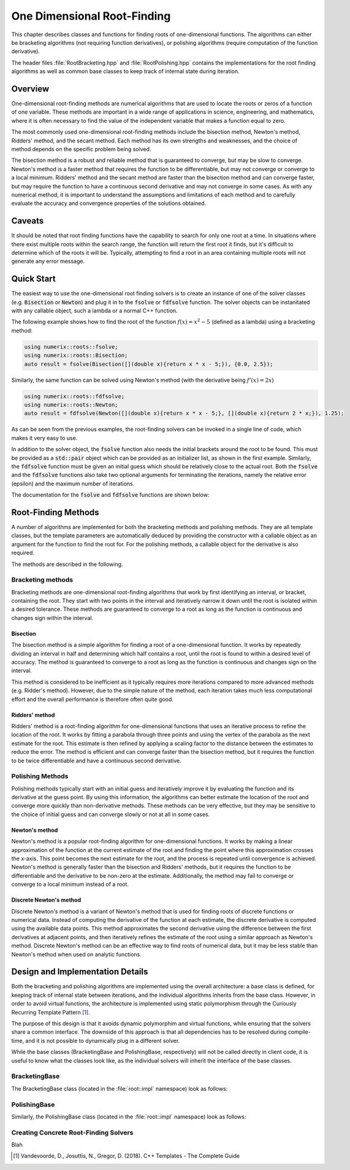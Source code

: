 ****************************
One Dimensional Root-Finding
****************************

This chapter describes classes and functions for finding roots of one-dimensional functions. The algorithms can either be bracketing algorithms (not requiring function derivatives), or polishing algorithms (require computation of the function derivative).

The header files :file:`RootBracketing.hpp` and :file:`RootPolishing.hpp` contains the implementations for the root finding algorithms as well as common base classes to keep track of internal state during iteration.

Overview
========

One-dimensional root-finding methods are numerical algorithms that are used to locate the roots or zeros of a function of one variable. These methods are important in a wide range of applications in science, engineering, and mathematics, where it is often necessary to find the value of the independent variable that makes a function equal to zero.

The most commonly used one-dimensional root-finding methods include the bisection method, Newton's method, Ridders' method, and the secant method. Each method has its own strengths and weaknesses, and the choice of method depends on the specific problem being solved.

The bisection method is a robust and reliable method that is guaranteed to converge, but may be slow to converge. Newton's method is a faster method that requires the function to be differentiable, but may not converge or converge to a local minimum. Ridders' method and the secant method are faster than the bisection method and can converge faster, but may require the function to have a continuous second derivative and may not converge in some cases. As with any numerical method, it is important to understand the assumptions and limitations of each method and to carefully evaluate the accuracy and convergence properties of the solutions obtained.

Caveats
=======

It should be noted that root finding functions have the capability to search for only one root at a time. In situations where there exist multiple roots within the search range, the function will return the first root it finds, but it's difficult to determine which of the roots it will be. Typically, attempting to find a root in an area containing multiple roots will not generate any error message.

Quick Start
===========

The easiest way to use the one-dimensional root finding solvers is to create an instance of one of the solver classes (e.g. :code:`Bisection` or :code:`Newton`) and plug it in to the :code:`fsolve` or :code:`fdfsolve` function. The solver objects can be instanitated with any callable object, such a lambda or a normal C++ function.

The following example shows how to find the root of the function :math:`f(x) = x^2 - 5` (defined as a lambda) using a bracketing method:

.. code-block:: c++

    using numerix::roots::fsolve;
    using numerix::roots::Bisection;
    auto result = fsolve(Bisection([](double x){return x * x - 5;}), {0.0, 2.5});

Similarly, the same function can be solved using Newton's method (with the derivative being :math:`f'(x) = 2x`)

.. code-block:: c++

    using numerix::roots::fdfsolve;
    using numerix::roots::Newton;
    auto result = fdfsolve(Newton([](double x){return x * x - 5;}, [](double x){return 2 * x;}), 1.25);

As can be seen from the previous examples, the root-finding solvers can be invoked in a single line of code, which makes it very easy to use.

In addition to the solver object, the :code:`fsolve` function also needs the initial brackets around the root to be found. This must be provided as a :code:`std::pair` object which can be provided as an initializer list, as shown in the first example. Similarly, the :code:`fdfsolve` function must be given an initial guess which should be relatively close to the actual root. Both the :code:`fsolve` and the :code:`fdfsolve` functions also take two optional arguments for terminating the iterations, namely the relative error (epsilon) and the maximum number of iterations.

The documentation for the :code:`fsolve` and :code:`fdfsolve` functions are shown below:

.. doxygenfunction:: fsolve
   :project: numerix

.. doxygenfunction:: fdfsolve
   :project: numerix

Root-Finding Methods
====================

A number of algorithms are implemented for both the bracketing methods and polishing methods. They are all template classes, but the template parameters are automatically deduced by providing the constructor with a callable object as an argument for the function to find the root for. For the polishing methods, a callable object for the derivative is also required.

The methods are described in the following.

Bracketing methods
------------------

Bracketing methods are one-dimensional root-finding algorithms that work by first identifying an interval, or bracket, containing the root. They start with two points in the interval and iteratively narrow it down until the root is isolated within a desired tolerance. These methods are guaranteed to converge to a root as long as the function is continuous and changes sign within the interval.

Bisection
^^^^^^^^^

The bisection method is a simple algorithm for finding a root of a one-dimensional function. It works by repeatedly dividing an interval in half and determining which half contains a root, until the root is found to within a desired level of accuracy. The method is guaranteed to converge to a root as long as the function is continuous and changes sign on the interval.

This method is considered to be inefficient as it typically requires more iterations compared to more advanced methods (e.g. Ridder's method). However, due to the simple nature of the method, each iteration takes much less computational effort and the overall performance is therefore often quite good.

.. doxygenclass:: numerix::roots::Bisection
   :members:

Ridders' method
^^^^^^^^^^^^^^^

Ridders' method is a root-finding algorithm for one-dimensional functions that uses an iterative process to refine the location of the root. It works by fitting a parabola through three points and using the vertex of the parabola as the next estimate for the root. This estimate is then refined by applying a scaling factor to the distance between the estimates to reduce the error. The method is efficient and can converge faster than the bisection method, but it requires the function to be twice differentiable and have a continuous second derivative.

.. doxygenclass:: numerix::roots::Ridders
   :members:

Polishing Methods
-----------------

Polishing methods typically start with an initial guess and iteratively improve it by evaluating the function and its derivative at the guess point. By using this information, the algorithms can better estimate the location of the root and converge more quickly than non-derivative methods. These methods can be very effective, but they may be sensitive to the choice of initial guess and can converge slowly or not at all in some cases.

Newton's method
^^^^^^^^^^^^^^^

Newton's method is a popular root-finding algorithm for one-dimensional functions. It works by making a linear approximation of the function at the current estimate of the root and finding the point where this approximation crosses the x-axis. This point becomes the next estimate for the root, and the process is repeated until convergence is achieved. Newton's method is generally faster than the bisection and Ridders' methods, but it requires the function to be differentiable and the derivative to be non-zero at the estimate. Additionally, the method may fail to converge or converge to a local minimum instead of a root.

.. doxygenclass:: numerix::roots::Newton
   :members:

Discrete Newton's method
^^^^^^^^^^^^^^^^^^^^^^^

Discrete Newton's method is a variant of Newton's method that is used for finding roots of discrete functions or numerical data. Instead of computing the derivative of the function at each estimate, the discrete derivative is computed using the available data points. This method approximates the second derivative using the difference between the first derivatives at adjacent points, and then iteratively refines the estimate of the root using a similar approach as Newton's method. Discrete Newton's method can be an effective way to find roots of numerical data, but it may be less stable than Newton's method when used on analytic functions.

.. doxygenclass:: numerix::roots::DNewton
   :members:

Design and Implementation Details
=================================

Both the bracketing and polishing algorithms are implemented using the overall architecture: a base class is defined, for keeping track of internal state between iterations, and the individual algorithms inherits from the base class. However, in order to avoid virtual functions, the architecture is implemented using static polymorphism through the Curiously Recurring Template Pattern [1]_.

The purpose of this design is that it avoids dynamic polymorphim and virtual functions, while ensuring that the solvers share a common interface. The downside of this approach is that all dependencies has to be resolved during compile-time, and it is not possible to dynamically plug in a different solver.

While the base classes (BracketingBase and PolishingBase, respectively) will not be called directly in client code, it is useful to know what the classes look like, as the individual solvers will inherit the interface of the base classes.

BracketingBase
--------------

The BracketingBase class (located in the :file:`root::impl` namespace) look as follows:

.. doxygenclass:: numerix::roots::impl::BracketingBase
    :members: m_func, m_bounds, init, evaluate, result

PolishingBase
--------------

Similarly, the PolishingBase class (located in the :file:`root::impl` namespace) look as follows:

.. doxygenclass:: numerix::roots::impl::PolishingBase
    :members: m_func, m_deriv, m_guess, init, evaluate, derivative, result

Creating Concrete Root-Finding Solvers
--------------------------------------

Blah



.. [1] Vandevoorde, D., Josuttis, N., Gregor, D. (2018). C++ Templates - The Complete Guide